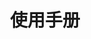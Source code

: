 #+TITLE: 使用手册
#+HTML_HEAD: <link rel="stylesheet" type="text/css" href="../css/main.css" />
#+HTML_LINK_UP: map.html   
#+HTML_LINK_HOME: sequential.html
#+OPTIONS: num:nil timestamp:nil
